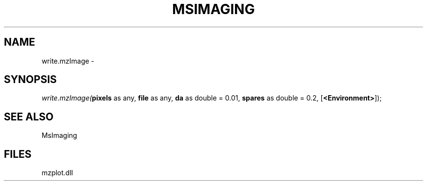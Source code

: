 .\" man page create by R# package system.
.TH MSIMAGING 1 2000-01-01 "write.mzImage" "write.mzImage"
.SH NAME
write.mzImage \- 
.SH SYNOPSIS
\fIwrite.mzImage(\fBpixels\fR as any, 
\fBfile\fR as any, 
\fBda\fR as double = 0.01, 
\fBspares\fR as double = 0.2, 
[\fB<Environment>\fR]);\fR
.SH SEE ALSO
MsImaging
.SH FILES
.PP
mzplot.dll
.PP
